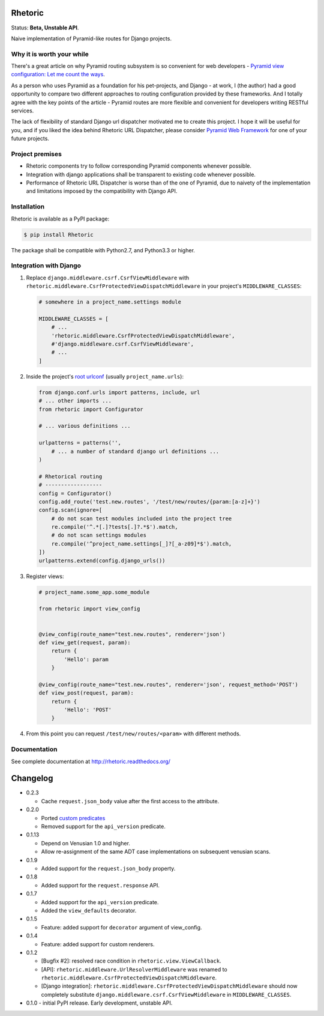 Rhetoric
=============

.. image:: https://pypip.in/v/Rhetoric/badge.png
        :target: https://crate.io/packages/Rhetoric

.. image:: https://pypip.in/d/Rhetoric/badge.png
        :target: https://crate.io/packages/Rhetoric

.. image:: https://api.travis-ci.org/avanov/Rhetoric.png
        :target: https://travis-ci.org/avanov/Rhetoric

.. image:: https://coveralls.io/repos/avanov/Rhetoric/badge.png?branch=develop
        :target: https://coveralls.io/r/avanov/Rhetoric?branch=develop

Status: **Beta, Unstable API**.

Naive implementation of Pyramid-like routes for Django projects.


Why it is worth your while
--------------------------

There's a great article on why Pyramid routing subsystem is so convenient for
web developers -
`Pyramid view configuration: Let me count the ways <http://blog.delaguardia.com.mx/pyramid-view-configuration-let-me-count-the-ways.html>`_.

As a person who uses Pyramid as a foundation for his pet-projects, and Django - at work,
I (the author) had a good opportunity to compare two different approaches to routing configuration
provided by these frameworks. And I totally agree with the key points of the article - Pyramid routes
are more flexible and convenient for developers writing RESTful services.

The lack of flexibility of standard Django url dispatcher motivated me to
create this project. I hope it will be useful for you,
and if you liked the idea behind Rhetoric URL Dispatcher, please consider
`Pyramid Web Framework <http://www.pylonsproject.org/>`_ for one of your future projects.


Project premises
----------------

* Rhetoric components try to follow corresponding Pyramid components whenever possible.
* Integration with django applications shall be transparent to existing code whenever possible.
* Performance of Rhetoric URL Dispatcher is worse than of the one of Pyramid, due to
  naivety of the implementation and limitations imposed by the compatibility with Django API.

Installation
-------------

Rhetoric is available as a PyPI package:

.. code-block:: bash

    $ pip install Rhetoric

The package shall be compatible with Python2.7, and Python3.3 or higher.

Integration with Django
-----------------------

#. Replace ``django.middleware.csrf.CsrfViewMiddleware`` with
   ``rhetoric.middleware.CsrfProtectedViewDispatchMiddleware`` in your project's ``MIDDLEWARE_CLASSES``:

   .. code-block:: python

        # somewhere in a project_name.settings module

        MIDDLEWARE_CLASSES = [
            # ...
            'rhetoric.middleware.CsrfProtectedViewDispatchMiddleware',
            #'django.middleware.csrf.CsrfViewMiddleware',
            # ...
        ]

#. Inside the project's `root urlconf <https://docs.djangoproject.com/en/dev/ref/settings/#std:setting-ROOT_URLCONF>`_
   (usually ``project_name.urls``):

   .. code-block:: python

       from django.conf.urls import patterns, include, url
       # ... other imports ...
       from rhetoric import Configurator

       # ... various definitions ...

       urlpatterns = patterns('',
           # ... a number of standard django url definitions ...
       )

       # Rhetorical routing
       # ------------------
       config = Configurator()
       config.add_route('test.new.routes', '/test/new/routes/{param:[a-z]+}')
       config.scan(ignore=[
           # do not scan test modules included into the project tree
           re.compile('^.*[.]?tests[.]?.*$').match,
           # do not scan settings modules
           re.compile('^project_name.settings[_]?[_a-z09]*$').match,
       ])
       urlpatterns.extend(config.django_urls())

#. Register views:

   .. code-block:: python

       # project_name.some_app.some_module

       from rhetoric import view_config


       @view_config(route_name="test.new.routes", renderer='json')
       def view_get(request, param):
           return {
               'Hello': param
           }

       @view_config(route_name="test.new.routes", renderer='json', request_method='POST')
       def view_post(request, param):
           return {
               'Hello': 'POST'
           }

#. From this point you can request ``/test/new/routes/<param>`` with different methods.

Documentation
-------------

See complete documentation at http://rhetoric.readthedocs.org/

Changelog
================
* 0.2.3

  * Cache ``request.json_body`` value after the first access to the attribute.


* 0.2.0

  * Ported `custom predicates <http://docs.pylonsproject.org/docs/pyramid/en/latest/api/config.html#pyramid.config.Configurator.add_view_predicate>`_
  * Removed support for the ``api_version`` predicate.


* 0.1.13

  * Depend on Venusian 1.0 and higher.
  * Allow re-assignment of the same ADT case implementations on subsequent venusian scans.

* 0.1.9

  * Added support for the ``request.json_body`` property.

* 0.1.8

  * Added support for the ``request.response`` API.

* 0.1.7

  * Added support for the ``api_version`` predicate.
  * Added the ``view_defaults`` decorator.

* 0.1.5

  * Feature: added support for ``decorator`` argument of view_config.

* 0.1.4

  * Feature: added support for custom renderers.

* 0.1.2

  * [Bugfix #2]: resolved race condition in ``rhetoric.view.ViewCallback``.

  * [API]: ``rhetoric.middleware.UrlResolverMiddleware`` was renamed to
    ``rhetoric.middleware.CsrfProtectedViewDispatchMiddleware``.

  * [Django integration]: ``rhetoric.middleware.CsrfProtectedViewDispatchMiddleware`` should
    now completely substitute ``django.middleware.csrf.CsrfViewMiddleware`` in ``MIDDLEWARE_CLASSES``.


* 0.1.0 - initial PyPI release. Early development, unstable API.

